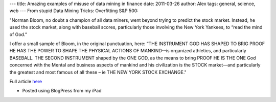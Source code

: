 ---
title: Amazing examples of misuse of data mining in finance
date: 2011-03-26
author: Alex
tags: general, science, web
---
From stupid Data Mining Tricks: Overfitting S&P 500:

"Norman Bloom, no doubt a champion of all data miners, went beyond
trying to predict the stock market. Instead, he used the stock market,
along with baseball scores, particularly those involving the New York
Yankees, to “read the mind of God.”

I offer a small sample of Bloom, in the original punctuation, here: “THE
INSTRUMENT GOD HAS SHAPED TO BRIG PROOF HE HAS THE POWER TO SHAPE THE
PHYSICAL ACTIONS OF MANKIND--is organized athletics, and particularly
BASEBALL. THE SECOND INSTRUMENT shaped by the ONE GOD, as the means to
bring PROOF HE IS THE ONE God concerned with the Mental and business
aspects of mankind and his civilization is the STOCK market—and
particularly the greatest and most famous of all these – ie THE NEW YORK
STOCK EXCHANGE."

Full article `here`_

- Posted using BlogPress from my iPad

.. _here: http://nerdsonwallstreet.typepad.com/my_weblog/files/dataminejune_2000.pdf
